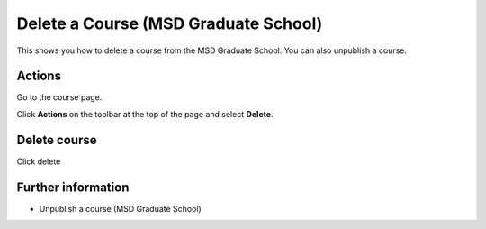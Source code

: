 Delete a Course (MSD Graduate School)
=====================================

This shows you how to delete a course from the MSD Graduate School. You can also unpublish a course. 

Actions
-------

.. image:: images/delete-a-course/actions.png
   :alt: 
   :height: 268px
   :width: 338px
   :align: center


Go to the course page. 

Click **Actions** on the toolbar at the top of the page and select **Delete**. 

Delete course
-------------

.. image:: images/delete-a-course/delete-course.png
   :alt: 
   :height: 264px
   :width: 468px
   :align: center


Click delete

Further information
-------------------

* Unpublish a course (MSD Graduate School)
